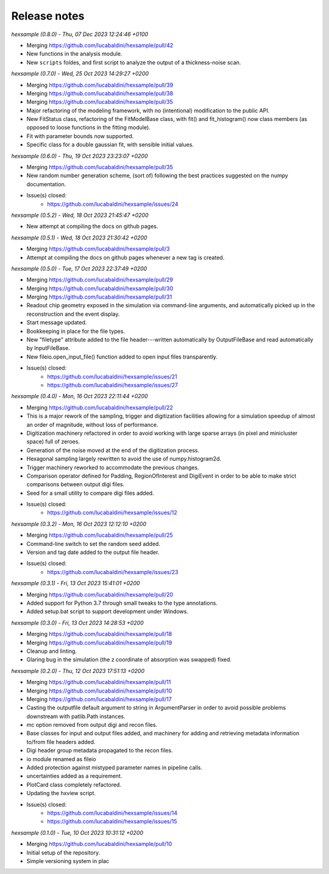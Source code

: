 .. _release_notes:

Release notes
=============


*hexsample (0.8.0) - Thu, 07 Dec 2023 12:24:46 +0100*

* Merging https://github.com/lucabaldini/hexsample/pull/42
* New functions in the analysis module.
* New ``scripts`` foldes, and first script to analyze the output of a
  thickness-noise scan.


*hexsample (0.7.0) - Wed, 25 Oct 2023 14:29:27 +0200*

* Merging https://github.com/lucabaldini/hexsample/pull/39
* Merging https://github.com/lucabaldini/hexsample/pull/38
* Merging https://github.com/lucabaldini/hexsample/pull/35
* Major refactoring of the modeling framework, with no (intentional) modification
  to the public API.
* New FitStatus class, refactoring of the FitModelBase class, with fit() and
  fit_histogram() now class members (as opposed to loose functions in the
  fitting module).
* Fit with parameter bounds now supported.
* Specific class for a double gaussian fit, with sensible initial values.


*hexsample (0.6.0) - Thu, 19 Oct 2023 23:23:07 +0200*

* Merging https://github.com/lucabaldini/hexsample/pull/35
* New random number generation scheme, (sort of) following the best practices
  suggested on the numpy documentation.
* Issue(s) closed:
      * https://github.com/lucabaldini/hexsample/issues/24


*hexsample (0.5.2) - Wed, 18 Oct 2023 21:45:47 +0200*

* New attempt at compiling the docs on github pages.


*hexsample (0.5.1) - Wed, 18 Oct 2023 21:30:42 +0200*

* Merging https://github.com/lucabaldini/hexsample/pull/3
* Attempt at compiling the docs on github pages whenever a new tag is created.


*hexsample (0.5.0) - Tue, 17 Oct 2023 22:37:49 +0200*

* Merging https://github.com/lucabaldini/hexsample/pull/29
* Merging https://github.com/lucabaldini/hexsample/pull/30
* Merging https://github.com/lucabaldini/hexsample/pull/31\
* Readout chip geometry exposed in the simulation via command-line arguments, and
  automatically picked up in the reconstruction and the event display.
* Start message updated.
* Bookkeeping in place for the file types.
* New "filetype" attribute added to the file header---written automatically by
  OutputFileBase and read automatically by InputFileBase.
* New fileio.open_input_file() function added to open input files transparently.
* Issue(s) closed:
      * https://github.com/lucabaldini/hexsample/issues/21
      * https://github.com/lucabaldini/hexsample/issues/27


*hexsample (0.4.0) - Mon, 16 Oct 2023 22:11:44 +0200*

* Merging https://github.com/lucabaldini/hexsample/pull/22
* This is a major rework of the sampling, trigger and digitization facilities
  allowing for a simulation speedup of almost an order of magnitude, without loss
  of performance.
* Digitization machinery refactored in order to avoid working with large sparse
  arrays (in pixel and minicluster space) full of zeroes.
* Generation of the noise moved at the end of the digitization process.
* Hexagonal sampling largely rewritten to avoid the use of numpy.histogram2d.
* Trigger machinery reworked to accommodate the previous changes.
* Comparison operator defined for Padding, RegionOfInterest and DigiEvent in
  order to be able to make strict comparisons between output digi files.
* Seed for a small utility to compare digi files added.
* Issue(s) closed:
      * https://github.com/lucabaldini/hexsample/issues/12


*hexsample (0.3.2) - Mon, 16 Oct 2023 12:12:10 +0200*

* Merging https://github.com/lucabaldini/hexsample/pull/25
* Command-line switch to set the random seed added.
* Version and tag date added to the output file header.
* Issue(s) closed:
      * https://github.com/lucabaldini/hexsample/issues/23


*hexsample (0.3.1) - Fri, 13 Oct 2023 15:41:01 +0200*

* Merging https://github.com/lucabaldini/hexsample/pull/20
* Added support for Python 3.7 through small tweaks to the type annotations.
* Added setup.bat script to support development under Windows.


*hexsample (0.3.0) - Fri, 13 Oct 2023 14:28:53 +0200*

* Merging https://github.com/lucabaldini/hexsample/pull/18
* Merging https://github.com/lucabaldini/hexsample/pull/19
* Cleanup and linting.
* Glaring bug in the simulation (the z coordinate of absorption was swapped) fixed.


*hexsample (0.2.0) - Thu, 12 Oct 2023 17:51:13 +0200*

* Merging https://github.com/lucabaldini/hexsample/pull/11
* Merging https://github.com/lucabaldini/hexsample/pull/10
* Merging https://github.com/lucabaldini/hexsample/pull/17
* Casting the outputfile default argument to string in ArgumentParser in order
  to avoid possible problems downstream with patlib.Path instances.
* mc option removed from output digi and recon files.
* Base classes for input and output files added, and machinery for adding
  and retrieving metadata information to/from file headers added.
* Digi header group metadata propagated to the recon files.
* io module renamed as fileio
* Added protection against mistyped parameter names in pipeline calls.
* uncertainties added as a requirement.
* PlotCard class completely refactored.
* Updating the hxview script.
* Issue(s) closed:
      * https://github.com/lucabaldini/hexsample/issues/14
      * https://github.com/lucabaldini/hexsample/issues/15


*hexsample (0.1.0) - Tue, 10 Oct 2023 10:31:12 +0200*

* Merging https://github.com/lucabaldini/hexsample/pull/10
* Initial setup of the repository.
* Simple versioning system in plac